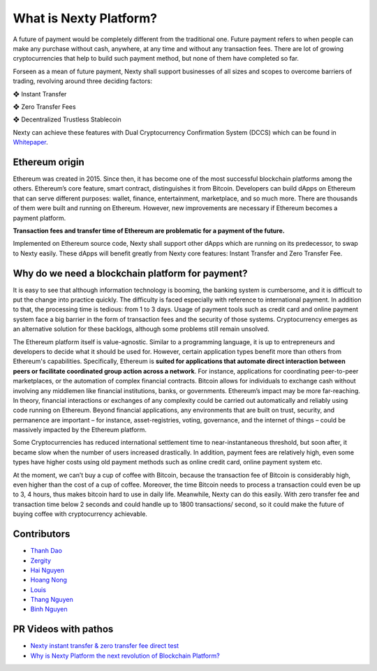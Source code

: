 What is Nexty Platform?
********************************************************************************

A future of payment would be completely different from the traditional one. Future payment refers to when people can make any purchase without cash, anywhere, at any time and without any transaction fees. There are lot of growing cryptocurrencies that help to build such payment method, but none of them have completed so far.

Forseen as a mean of future payment, Nexty shall support businesses of all sizes and scopes to overcome barriers of trading, revolving around three deciding factors:

❖   Instant Transfer

❖   Zero Transfer Fees

❖   Decentralized Trustless Stablecoin

Nexty can achieve these features with Dual Cryptocurrency Confirmation System (DCCS) which can be found in `Whitepaper <https://nexty.io/nexty-whitepaper.pdf>`_.

Ethereum origin
================================================================================

Ethereum was created in 2015. Since then, it has become one of the most successful blockchain platforms among the others. Ethereum’s core feature, smart contract, distinguishes it from Bitcoin. Developers can build dApps on Ethereum that can serve different purposes: wallet, finance, entertainment, marketplace, and so much more. There are thousands of them were built and running on Ethereum. However, new improvements are necessary if Ethereum becomes a payment platform.

**Transaction fees and transfer time of Ethereum are problematic for a payment of the future.**

Implemented on Ethereum source code, Nexty shall support other dApps which are running on its predecessor, to swap to Nexty easily. These dApps will benefit greatly from Nexty core features: Instant Transfer and Zero Transfer Fee.

Why do we need a blockchain platform for payment?
================================================================================

It is easy to see that although information technology is booming, the banking system is cumbersome, and it is difficult to put the change into practice quickly. The difficulty is faced especially with reference to international payment. In addition to that, the processing time is tedious: from 1 to 3 days. Usage of payment tools such as credit card and online payment system face a big barrier in the form of transaction fees and the security of those systems. Cryptocurrency emerges as an alternative solution for these backlogs, although some problems still remain unsolved.

The Ethereum platform itself is value-agnostic. Similar to a programming language, it is up to entrepreneurs and developers to decide what it should be used for. However, certain application types benefit more than others from Ethereum's capabilities. Specifically, Ethereum is **suited for applications that automate direct interaction between peers or facilitate coordinated group action across a network**. For instance, applications for coordinating peer-to-peer marketplaces, or the automation of complex financial contracts. Bitcoin allows for individuals to exchange cash without involving any middlemen like financial institutions, banks, or governments. Ethereum’s impact may be more far-reaching. In theory, financial interactions or exchanges of any complexity could be carried out automatically and reliably using code running on Ethereum. Beyond financial applications, any environments that are built on trust, security, and permanence are important – for instance, asset-registries, voting, governance, and the internet of things – could be massively impacted by the Ethereum platform.

Some Cryptocurrencies has reduced international settlement time to near-instantaneous threshold, but soon after, it became slow when the number of users increased drastically. In addition, payment fees are relatively high, even some types have higher costs using old payment methods such as online credit card, online payment system etc.

At the moment, we can’t buy a cup of coffee with Bitcoin, because the transaction fee of Bitcoin is considerably high, even higher than the cost of a cup of coffee. Moreover, the time Bitcoin needs to process a transaction could even be up to 3, 4 hours, thus makes bitcoin hard to use in daily life. Meanwhile, Nexty can do this easily. With zero transfer fee and transaction time below 2 seconds and could handle up to 1800 transactions/ second, so it could make the future of buying coffee with cryptocurrency achievable.


Contributors
================================================================================

- `Thanh Dao <https://github.com/techcomthanh>`_
- `Zergity <https://github.com/Zergity>`_
- `Hai Nguyen <https://github.com/haint87>`_
- `Hoang Nong <https://github.com/hoangnv1203>`_
- `Louis <https://github.com/louisnguyen12>`_
- `Thang Nguyen <https://github.com/bestboyvn87>`_
- `Binh Nguyen <https://github.com/dubinnguyen>`_

PR Videos with pathos
================================================================================

* `Nexty instant transfer & zero transfer fee direct test <https://www.youtube.com/watch?v=ElnqxM3Tv3w&t=4s>`_
* `Why is Nexty Platform the next revolution of Blockchain Platform? <https://www.youtube.com/watch?v=jEOvlGq8-LI&t=55s>`_

